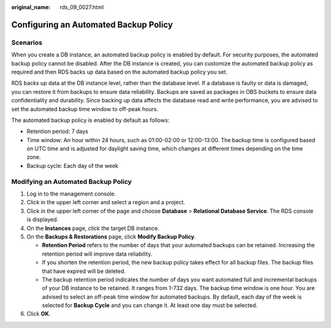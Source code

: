 :original_name: rds_09_0027.html

.. _rds_09_0027:

Configuring an Automated Backup Policy
======================================

Scenarios
---------

When you create a DB instance, an automated backup policy is enabled by default. For security purposes, the automated backup policy cannot be disabled. After the DB instance is created, you can customize the automated backup policy as required and then RDS backs up data based on the automated backup policy you set.

RDS backs up data at the DB instance level, rather than the database level. If a database is faulty or data is damaged, you can restore it from backups to ensure data reliability. Backups are saved as packages in OBS buckets to ensure data confidentiality and durability. Since backing up data affects the database read and write performance, you are advised to set the automated backup time window to off-peak hours.

The automated backup policy is enabled by default as follows:

-  Retention period: 7 days
-  Time window: An hour within 24 hours, such as 01:00-02:00 or 12:00-13:00. The backup time is configured based on UTC time and is adjusted for daylight saving time, which changes at different times depending on the time zone.
-  Backup cycle: Each day of the week

Modifying an Automated Backup Policy
------------------------------------

#. Log in to the management console.
#. Click |image1| in the upper left corner and select a region and a project.
#. Click |image2| in the upper left corner of the page and choose **Database** > **Relational Database Service**. The RDS console is displayed.
#. On the **Instances** page, click the target DB instance.
#. On the **Backups & Restorations** page, click **Modify Backup Policy**.

   -  **Retention Period** refers to the number of days that your automated backups can be retained. Increasing the retention period will improve data reliability.
   -  If you shorten the retention period, the new backup policy takes effect for all backup files. The backup files that have expired will be deleted.
   -  The backup retention period indicates the number of days you want automated full and incremental backups of your DB instance to be retained. It ranges from 1-732 days. The backup time window is one hour. You are advised to select an off-peak time window for automated backups. By default, each day of the week is selected for **Backup Cycle** and you can change it. At least one day must be selected.

#. Click **OK**.

.. |image1| image:: /_static/images/en-us_image_0000001166476958.png
.. |image2| image:: /_static/images/en-us_image_0000001212196809.png
